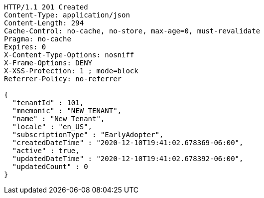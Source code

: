 [source,http,options="nowrap"]
----
HTTP/1.1 201 Created
Content-Type: application/json
Content-Length: 294
Cache-Control: no-cache, no-store, max-age=0, must-revalidate
Pragma: no-cache
Expires: 0
X-Content-Type-Options: nosniff
X-Frame-Options: DENY
X-XSS-Protection: 1 ; mode=block
Referrer-Policy: no-referrer

{
  "tenantId" : 101,
  "mnemonic" : "NEW_TENANT",
  "name" : "New Tenant",
  "locale" : "en_US",
  "subscriptionType" : "EarlyAdopter",
  "createdDateTime" : "2020-12-10T19:41:02.678369-06:00",
  "active" : true,
  "updatedDateTime" : "2020-12-10T19:41:02.678392-06:00",
  "updatedCount" : 0
}
----